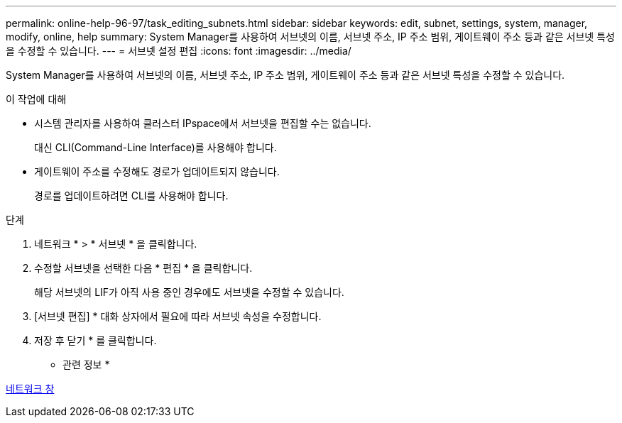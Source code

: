 ---
permalink: online-help-96-97/task_editing_subnets.html 
sidebar: sidebar 
keywords: edit, subnet, settings, system, manager, modify, online, help 
summary: System Manager를 사용하여 서브넷의 이름, 서브넷 주소, IP 주소 범위, 게이트웨이 주소 등과 같은 서브넷 특성을 수정할 수 있습니다. 
---
= 서브넷 설정 편집
:icons: font
:imagesdir: ../media/


[role="lead"]
System Manager를 사용하여 서브넷의 이름, 서브넷 주소, IP 주소 범위, 게이트웨이 주소 등과 같은 서브넷 특성을 수정할 수 있습니다.

.이 작업에 대해
* 시스템 관리자를 사용하여 클러스터 IPspace에서 서브넷을 편집할 수는 없습니다.
+
대신 CLI(Command-Line Interface)를 사용해야 합니다.

* 게이트웨이 주소를 수정해도 경로가 업데이트되지 않습니다.
+
경로를 업데이트하려면 CLI를 사용해야 합니다.



.단계
. 네트워크 * > * 서브넷 * 을 클릭합니다.
. 수정할 서브넷을 선택한 다음 * 편집 * 을 클릭합니다.
+
해당 서브넷의 LIF가 아직 사용 중인 경우에도 서브넷을 수정할 수 있습니다.

. [서브넷 편집] * 대화 상자에서 필요에 따라 서브넷 속성을 수정합니다.
. 저장 후 닫기 * 를 클릭합니다.


* 관련 정보 *

xref:reference_network_window.adoc[네트워크 창]
